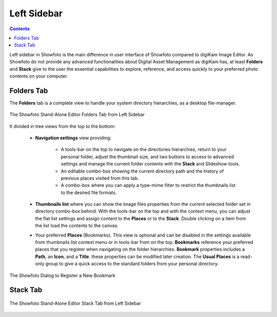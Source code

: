 .. meta::
   :description: Overview to Showfoto Left Sidebar
   :keywords: digiKam, documentation, user manual, photo management, open source, free, learn, easy, image, editor, showfoto, left, sidebar, folders, stack

.. metadata-placeholder

   :authors: - digiKam Team

   :license: see Credits and License page for details (https://docs.digikam.org/en/credits_license.html)

.. _showfoto_leftsidebar:

Left Sidebar
============

.. contents::

Left sidebar in Showfoto is the main difference in user interface of Showfoto compared to digiKam Image Editor. As Showfoto do not provide any advanced functionalities about Digital Asset Management as digiKam has, at least **Folders** and **Stack** give to the user the essential capabilities to explore, reference, and access quickly to your preferred photo contents on your computer.

.. _showfoto_folderstab:

Folders Tab
-----------

The **Folders** tab is a complete view to handle your system directory hierarchies, as a desktop file-manager.

.. figure:: images/showfoto_folders_tab.webp
    :alt:
    :align: center

    The Showfoto Stand-Alone Editor Folders Tab from Left Sidebar

It divided in tree views from the top to the bottom:

    - **Navigation settings** view providing:

        - A tools-bar on the top to navigate on the directories hierarchies, return to your personal folder, adjust the thumbnail size, and two buttons to access to advanced settings and manage the current folder contents with the **Stack** and Slideshow tools.

        - An editable combo-box showing the current directory path and the history of previous places visited from this tab.

        - A combo-box where you can apply a type-mime filter to restrict the thumbnails list to the desired file formats.

    - **Thumbnails list** where you can show the image files properties from the current selected folder set in directory combo-box behind. With the tools-bar on the top and with the context menu, you can adjust the flat list settings and assign content to the **Places** or to the **Stack**. Double clicking on a item from the list load the contents to the canvas.

    - Your preferred **Places** (Bookmarks). This view is optional and can be disabled in the settings available from thumbnails list context menu or in tools-bar from on the top. **Bookmarks** reference your preferred places that you register when navigating on the folder hierarchies. **Bookmark** properties includes a **Path**, an **Icon**, and a **Title**. these properties can be modified later creation. The **Usual Places** is a read-only group to give a quick access to the standard folders from your personal directory.

.. figure:: images/showfoto_new_bookmark.webp
    :alt:
    :align: center

    The Showfoto Dialog to Register a New Bookmark

.. _showfoto_stacktab:

Stack Tab
---------

.. figure:: images/showfoto_stack_tab.webp
    :alt:
    :align: center

    The Showfoto Stand-Alone Editor Stack Tab from Left Sidebar


